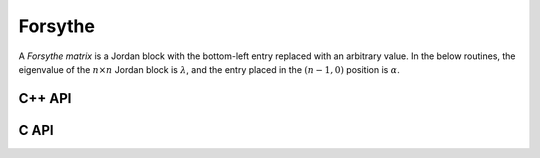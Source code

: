 Forsythe
========
A *Forsythe matrix* is a Jordan block with the bottom-left entry replaced with
an arbitrary value. In the below routines, the eigenvalue of the 
:math:`n \times n` Jordan block is :math:`\lambda`, and the entry placed in the 
:math:`(n-1,0)` position is :math:`\alpha`.

C++ API
-------

.. cpp:function:: void Forsythe( Matrix<T>& J, Int n, T alpha, T lambda )
.. cpp:function:: void Forsythe( AbstractDistMatrix<T>& J, Int n, T alpha, T lambda )

C API
-----

.. c:function:: ElError ElForsythe_i( ElMatrix_i J, ElInt n, ElInt alpha, ElInt lambda )
.. c:function:: ElError ElForsythe_s( ElMatrix_s J, ElInt n, float alpha, float lambda )
.. c:function:: ElError ElForsythe_d( ElMatrix_d J, ElInt n, double alpha, double lambda )
.. c:function:: ElError ElForsythe_c( ElMatrix_c J, ElInt n, complex_float alpha, complex_float lambda )
.. c:function:: ElError ElForsythe_z( ElMatrix_z J, ElInt n, complex_double alpha, complex_double lambda )
.. c:function:: ElError ElForsytheDist_i( ElDistMatrix_i J, ElInt n, ElInt alpha, ElInt lambda )
.. c:function:: ElError ElForsytheDist_s( ElDistMatrix_s J, ElInt n, float alpha, float lambda )
.. c:function:: ElError ElForsytheDist_d( ElDistMatrix_d J, ElInt n, double alpha, double lambda )
.. c:function:: ElError ElForsytheDist_c( ElDistMatrix_c J, ElInt n, complex_float alpha, complex_float lambda )
.. c:function:: ElError ElForsytheDist_z( ElDistMatrix_z J, ElInt n, complex_double alpha, complex_double lambda )

